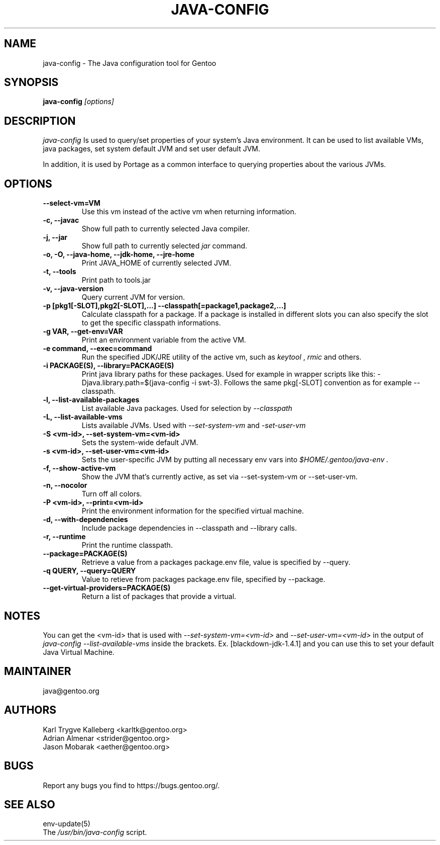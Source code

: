 .TH "JAVA-CONFIG" "1" "September 2011" "java-config 2.2.0" "User Commands"
.SH "NAME"
java-config - The Java configuration tool for Gentoo
.SH "SYNOPSIS"
.B java-config
\fI[options]\fB
.SH "DESCRIPTION"
.PP 
.I java-config
Is used to query/set properties of your system's Java environment. It can be
used to list available VMs, java packages, set system default JVM and set user
default JVM.
.PP 
In addition, it is used by Portage as a common interface to querying 
properties about the various JVMs.
.SH "OPTIONS "
.TP
\fB--select-vm=VM\fI
Use this vm instead of the active vm when returning information.
.TP 
\fB-c, --javac\fI
Show full path to currently selected Java compiler.
.TP 
\fB-j, --jar\fI
Show full path to currently selected
.I jar 
command.
.TP 
\fB-o, -O, --java-home, --jdk-home, --jre-home\fI
Print JAVA_HOME of currently selected JVM.
.TP 
\fB-t, --tools\fI
Print path to tools.jar
.TP 
\fB-v, --java-version\fI
Query current JVM for version.
.TP 
\fB-p [pkg1[-SLOT],pkg2[-SLOT],...] --classpath[=package1,package2,...]\fI
Calculate classpath for a package. If a package is installed in different 
slots you can also specify the slot to get the specific classpath informations.
.TP
\fB-g VAR, --get-env=VAR\fI
Print an environment variable from the active VM.
.TP 
\fB\-e command, --exec=command\fI
Run the specified JDK/JRE utility of the active vm, such as 
.I keytool 
,
.I rmic
and others.
.
.TP 
\fB-i PACKAGE(S), --library=PACKAGE(S)\fI
Print java library paths for these packages. Used for example in wrapper
scripts like this: -Djava.library.path=$(java-config -i swt-3). Follows the same
pkg[-SLOT] convention as for example --classpath.
.
.TP 
\fB-l, --list-available-packages\fI
List available Java packages. Used for selection by
.I --classpath
.TP 
\fB-L, --list-available-vms\fI
Lists available JVMs. Used with 
.I --set-system-vm
and 
.I -set-user-vm
.
.TP 
\fB-S <vm-id>, --set-system-vm=<vm-id>\fI
Sets the system-wide default JVM.
.TP 
\fB-s <vm-id>, --set-user-vm=<vm-id>\fI
Sets the user-specific JVM by putting all necessary env vars into 
.I $HOME/.gentoo/java-env .
.TP 
\fB-f, --show-active-vm\fI
Show the JVM that's currently active, as set via --set-system-vm or --set-user-vm.
.TP 
\fB-n, --nocolor\fI
Turn off all colors.
.TP 
\fB-P <vm-id>, --print=<vm-id>\fI
Print the environment information for the specified virtual machine. 
.TP 
\fB-d, --with-dependencies\fI
Include package dependencies in --classpath and --library calls.
.TP 
\fB-r, --runtime\fI
Print the runtime classpath.
.TP 
\fB--package=PACKAGE(S)\fI
Retrieve a value from a packages package.env file, value is specified by --query.
.TP
\fB-q QUERY, --query=QUERY\fI
Value to retieve from packages package.env file, specified by --package.
.TP
\fB--get-virtual-providers=PACKAGE(S)\fI
Return a list of packages that provide a virtual.

.SH "NOTES"
You can get the <vm-id> that is used with 
.I --set-system-vm=<vm-id>
and 
.I --set-user-vm=<vm-id>
in the output of 
.I java-config --list-available-vms
inside the brackets. Ex. [blackdown-jdk-1.4.1] and you can use this to
set your default Java Virtual Machine.

.SH "MAINTAINER"
java@gentoo.org
.SH "AUTHORS"
Karl Trygve Kalleberg <karltk@gentoo.org>
.br 
Adrian Almenar <strider@gentoo.org>
.br 
Jason Mobarak <aether@gentoo.org>

.SH "BUGS"
Report any bugs you find to https://bugs.gentoo.org/.

.SH "SEE ALSO"
env-update(5)
.TP 
The \fI/usr/bin/java-config\fR script. 
